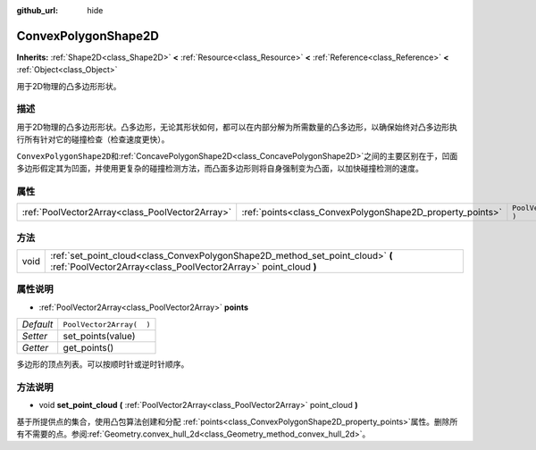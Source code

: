 :github_url: hide

.. Generated automatically by doc/tools/make_rst.py in GaaeExplorer's source tree.
.. DO NOT EDIT THIS FILE, but the ConvexPolygonShape2D.xml source instead.
.. The source is found in doc/classes or modules/<name>/doc_classes.

.. _class_ConvexPolygonShape2D:

ConvexPolygonShape2D
====================

**Inherits:** :ref:`Shape2D<class_Shape2D>` **<** :ref:`Resource<class_Resource>` **<** :ref:`Reference<class_Reference>` **<** :ref:`Object<class_Object>`

用于2D物理的凸多边形形状。

描述
----

用于2D物理的凸多边形形状。凸多边形，无论其形状如何，都可以在内部分解为所需数量的凸多边形，以确保始终对凸多边形执行所有针对它的碰撞检查（检查速度更快）。

\ ``ConvexPolygonShape2D``\ 和\ :ref:`ConcavePolygonShape2D<class_ConcavePolygonShape2D>`\ 之间的主要区别在于，凹面多边形假定其为凹面，并使用更复杂的碰撞检测方法，而凸面多边形则将自身强制变为凸面，以加快碰撞检测的速度。

属性
----

+-------------------------------------------------+-----------------------------------------------------------+--------------------------+
| :ref:`PoolVector2Array<class_PoolVector2Array>` | :ref:`points<class_ConvexPolygonShape2D_property_points>` | ``PoolVector2Array(  )`` |
+-------------------------------------------------+-----------------------------------------------------------+--------------------------+

方法
----

+------+---------------------------------------------------------------------------------------------------------------------------------------------------+
| void | :ref:`set_point_cloud<class_ConvexPolygonShape2D_method_set_point_cloud>` **(** :ref:`PoolVector2Array<class_PoolVector2Array>` point_cloud **)** |
+------+---------------------------------------------------------------------------------------------------------------------------------------------------+

属性说明
--------

.. _class_ConvexPolygonShape2D_property_points:

- :ref:`PoolVector2Array<class_PoolVector2Array>` **points**

+-----------+--------------------------+
| *Default* | ``PoolVector2Array(  )`` |
+-----------+--------------------------+
| *Setter*  | set_points(value)        |
+-----------+--------------------------+
| *Getter*  | get_points()             |
+-----------+--------------------------+

多边形的顶点列表。可以按顺时针或逆时针顺序。

方法说明
--------

.. _class_ConvexPolygonShape2D_method_set_point_cloud:

- void **set_point_cloud** **(** :ref:`PoolVector2Array<class_PoolVector2Array>` point_cloud **)**

基于所提供点的集合，使用凸包算法创建和分配 :ref:`points<class_ConvexPolygonShape2D_property_points>`\ 属性。删除所有不需要的点。参阅\ :ref:`Geometry.convex_hull_2d<class_Geometry_method_convex_hull_2d>`\ 。

.. |virtual| replace:: :abbr:`virtual (This method should typically be overridden by the user to have any effect.)`
.. |const| replace:: :abbr:`const (This method has no side effects. It doesn't modify any of the instance's member variables.)`
.. |vararg| replace:: :abbr:`vararg (This method accepts any number of arguments after the ones described here.)`
